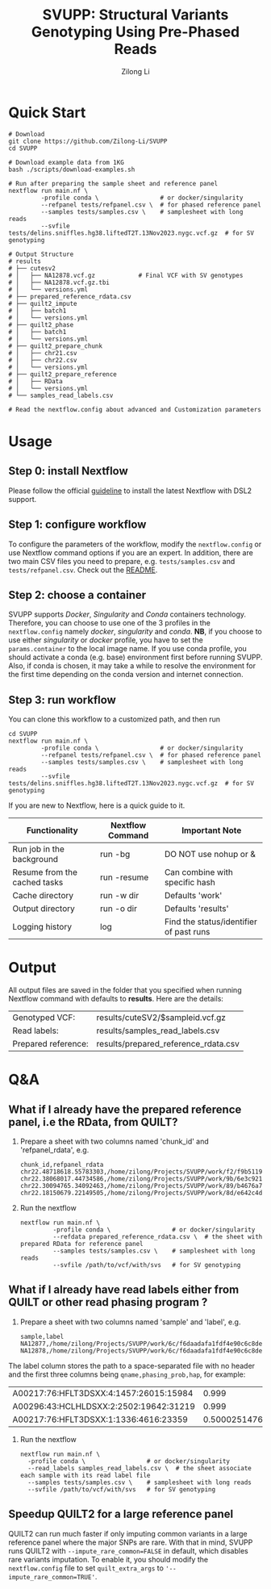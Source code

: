 #+title: SVUPP: Structural Variants Genotyping Using Pre-Phased Reads
#+author: Zilong Li 
#+email: zilong.dk@gmail.com
#+options: toc:2 num:nil email:t -:nil ^:nil

* Quick Start

#+begin_src shell
# Download
git clone https://github.com/Zilong-Li/SVUPP
cd SVUPP

# Download example data from 1KG
bash ./scripts/download-examples.sh 

# Run after preparing the sample sheet and reference panel
nextflow run main.nf \
         -profile conda \                 # or docker/singularity
         --refpanel tests/refpanel.csv \  # for phased reference panel
         --samples tests/samples.csv \    # samplesheet with long reads
         --svfile tests/delins.sniffles.hg38.liftedT2T.13Nov2023.nygc.vcf.gz  # for SV genotyping

# Output Structure
# results
# ├── cutesv2
# │   ├── NA12878.vcf.gz            # Final VCF with SV genotypes
# │   ├── NA12878.vcf.gz.tbi
# │   └── versions.yml
# ├── prepared_reference_rdata.csv  
# ├── quilt2_impute
# │   ├── batch1
# │   └── versions.yml
# ├── quilt2_phase
# │   ├── batch1
# │   └── versions.yml
# ├── quilt2_prepare_chunk
# │   ├── chr21.csv
# │   ├── chr22.csv
# │   └── versions.yml
# ├── quilt2_prepare_reference
# │   ├── RData
# │   └── versions.yml
# └── samples_read_labels.csv

# Read the nextflow.config about advanced and Customization parameters
#+end_src

* Table of Contents :toc:quote:noexport:
#+BEGIN_QUOTE
- [[#quick-start][Quick Start]]
- [[#usage][Usage]]
  - [[#step-0-install-nextflow][Step 0: install Nextflow]]
  - [[#step-1-configure-workflow][Step 1: configure workflow]]
  - [[#step-2-choose-a-container][Step 2: choose a container]]
  - [[#step-3-run-workflow][Step 3: run workflow]]
- [[#output][Output]]
- [[#qa][Q&A]]
  - [[#what-if-i-already-have-the-prepared-reference-panel-ie-the-rdata-from-quilt][What if I already have the prepared reference panel, i.e the RData, from QUILT?]]
  - [[#what-if-i-already-have-read-labels-either-from-quilt-or-other-read-phasing-program-][What if I already have read labels either from QUILT or other read phasing program ?]]
  - [[#speedup-quilt2-for-a-large-reference-panel][Speedup QUILT2 for a large reference panel]]
#+END_QUOTE

* Usage

** Step 0: install Nextflow

Please follow the official [[https://www.nextflow.io/docs/latest/install.html][guideline]] to install the latest Nextflow with DSL2 support.

** Step 1: configure workflow

To configure the parameters of the workflow, modify the =nextflow.config= or use Nextflow command options if you are an expert. In addition, there are two main CSV files you need to prepare, e.g. =tests/samples.csv= and =tests/refpanel.csv=. Check out the [[file:tests/README.org][README]].

** Step 2: choose a container

SVUPP supports /Docker/, /Singularity/ and /Conda/ containers technology. Therefore, you can choose to use one of the 3 profiles in the =nextflow.config= namely /docker/, /singularity/ and /conda/. *NB*, if you choose to use either /singularity/ or /docker/ profile, you have to set the =params.container= to the local image name. If you use conda profile, you should activate a conda (e.g. base) environment first before running SVUPP. Also, if conda is chosen, it may take a while to resolve the environment for the first time depending on the conda version and internet connection.

** Step 3: run workflow

You can clone this workflow to a customized path, and then run

#+begin_src shell
cd SVUPP
nextflow run main.nf \
         -profile conda \                 # or docker/singularity
         --refpanel tests/refpanel.csv \  # for phased reference panel
         --samples tests/samples.csv \    # samplesheet with long reads
         --svfile tests/delins.sniffles.hg38.liftedT2T.13Nov2023.nygc.vcf.gz  # for SV genotyping
#+end_src

If you are new to Nextflow, here is a quick guide to it.

| Functionality                | Nextflow Command | Important Note                          |
|------------------------------+------------------+-----------------------------------------|
| Run job in the background    | run -bg          | DO NOT use nohup or &                   |
| Resume from the cached tasks | run -resume      | Can combine with specific hash          |
| Cache directory              | run -w dir       | Defaults 'work'                         |
| Output directory             | run -o dir       | Defaults 'results'                      |
| Logging history              | log              | Find the status/identifier of past runs |

* Output

All output files are saved in the folder that you specified when running Nextflow command with defaults to *results*. Here are the details:

| Genotyped VCF:      | results/cuteSV2/$sampleid.vcf.gz     |
| Read labels:        | results/samples_read_labels.csv      |
| Prepared reference: | results/prepared_reference_rdata.csv |

* Q&A

** What if I already have the prepared reference panel, i.e the RData, from QUILT?

1. Prepare a sheet with two columns named 'chunk_id' and 'refpanel_rdata', e.g.
    #+begin_src shell
chunk_id,refpanel_rdata
chr22.48718618.55783303,/home/zilong/Projects/SVUPP/work/f2/f9b51191685bdf2fa893e394a834af/RData/QUILT_prepared_reference.chr22.48718618.55783303.RData
chr22.38068017.44734586,/home/zilong/Projects/SVUPP/work/9b/6e3c921ecb41b2ebe01c8f0d4935ab/RData/QUILT_prepared_reference.chr22.38068017.44734586.RData
chr22.30094765.34092463,/home/zilong/Projects/SVUPP/work/89/b4676a75daf1e493c82e90d8bf1bdd/RData/QUILT_prepared_reference.chr22.30094765.34092463.RData
chr22.18150679.22149505,/home/zilong/Projects/SVUPP/work/8d/e642c4d7d2c6f1ed3c65c3869088d3/RData/QUILT_prepared_reference.chr22.18150679.22149505.RData
#+end_src
2. Run the nextflow
   #+begin_src shell
nextflow run main.nf \
         -profile conda \                 # or docker/singularity
         --refdata prepared_reference_rdata.csv \  # the sheet with prepared RData for reference panel
         --samples tests/samples.csv \    # samplesheet with long reads
         --svfile /path/to/vcf/with/svs   # for SV genotyping
#+end_src

** What if I already have read labels either from QUILT or other read phasing program ?

1. Prepare a sheet with two columns named 'sample' and 'label', e.g.
   #+begin_src shell
sample,label
NA12877,/home/zilong/Projects/SVUPP/work/6c/f6daadafa1fdf4e90c6c8de4c39181/1/NA12877.haptag.tsv
NA12878,/home/zilong/Projects/SVUPP/work/6c/f6daadafa1fdf4e90c6c8de4c39181/1/NA12878.haptag.tsv
#+end_src

The label column stores the path to a space-separated file with no header and the first three columns being =qname,phasing_prob,hap=, for example:

| A00217:76:HFLT3DSXX:4:1457:26015:15984 |             0.999 | 1 |
| A00296:43:HCLHLDSXX:2:2502:19642:31219 |             0.999 | 2 |
| A00217:76:HFLT3DSXX:1:1336:4616:23359  | 0.500025147658519 | 1 |

2. Run the nextflow
   #+begin_src shell
   nextflow run main.nf \
     -profile conda \                 # or docker/singularity
     --read_labels samples_read_labels.csv \  # the sheet associate each sample with its read label file 
     --samples tests/samples.csv \    # samplesheet with long reads
     --svfile /path/to/vcf/with/svs   # for SV genotyping
#+end_src

** Speedup QUILT2 for a large reference panel

QUILT2 can run much faster if only imputing common variants in a large reference panel where the major SNPs are rare. With that in mind, SVUPP  runs QUILT2 with =--impute_rare_common=FALSE= in default, which disables rare variants imputation. To enable it, you should modify the =nextflow.config= file to set =quilt_extra_args= to ='--impute_rare_common=TRUE'=.


